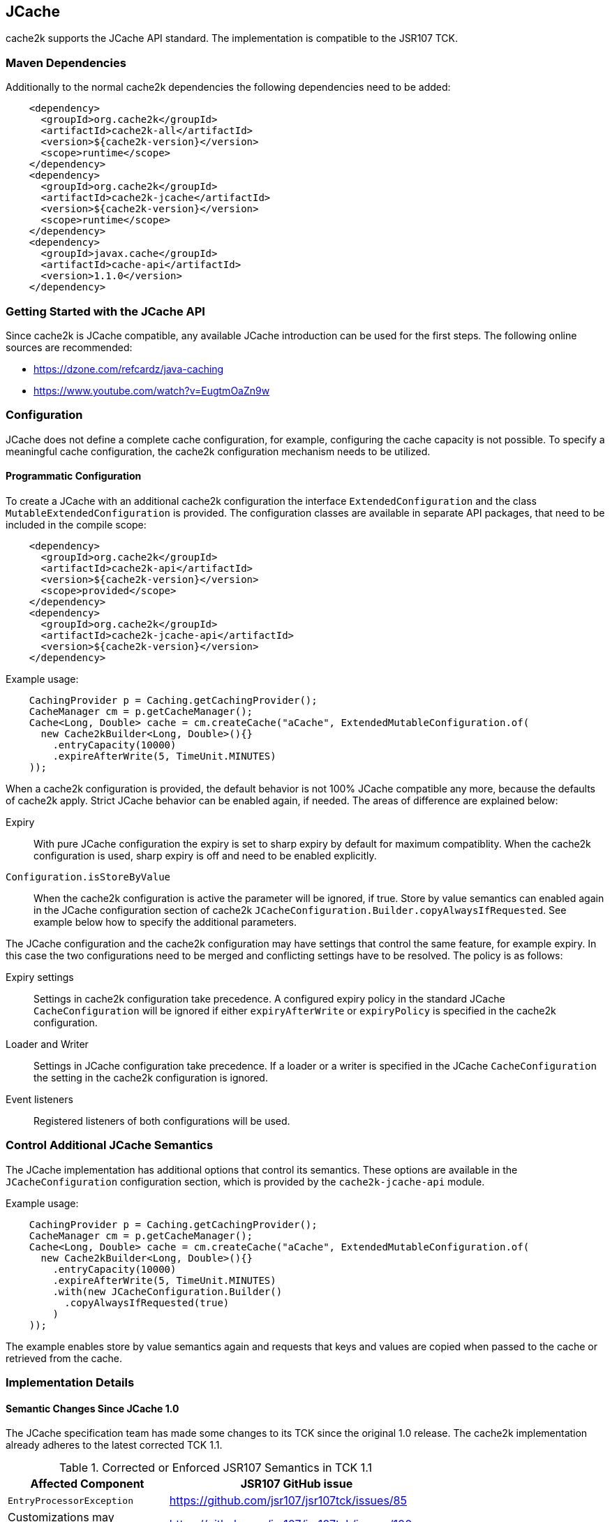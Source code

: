[[jcache]]
== JCache

cache2k supports the JCache API standard. The implementation is compatible to the JSR107 TCK.

=== Maven Dependencies

Additionally to the normal cache2k dependencies the following dependencies need to be added:

[source,xml]
----
    <dependency>
      <groupId>org.cache2k</groupId>
      <artifactId>cache2k-all</artifactId>
      <version>${cache2k-version}</version>
      <scope>runtime</scope>
    </dependency>
    <dependency>
      <groupId>org.cache2k</groupId>
      <artifactId>cache2k-jcache</artifactId>
      <version>${cache2k-version}</version>
      <scope>runtime</scope>
    </dependency>
    <dependency>
      <groupId>javax.cache</groupId>
      <artifactId>cache-api</artifactId>
      <version>1.1.0</version>
    </dependency>
----

=== Getting Started with the JCache API

Since cache2k is JCache compatible, any available JCache introduction can be used for the
first steps. The following online sources are recommended:

 - https://dzone.com/refcardz/java-caching
 - https://www.youtube.com/watch?v=EugtmOaZn9w

=== Configuration

JCache does not define a complete cache configuration, for example, configuring the
cache capacity is not possible. To specify a meaningful cache configuration, the cache2k configuration mechanism
needs to be utilized.

==== Programmatic Configuration

To create a JCache with an additional cache2k configuration the interface `ExtendedConfiguration`
and the class `MutableExtendedConfiguration` is provided. The configuration classes are available in
separate API packages, that need to be included in the compile scope:

[source,xml]
----
    <dependency>
      <groupId>org.cache2k</groupId>
      <artifactId>cache2k-api</artifactId>
      <version>${cache2k-version}</version>
      <scope>provided</scope>
    </dependency>
    <dependency>
      <groupId>org.cache2k</groupId>
      <artifactId>cache2k-jcache-api</artifactId>
      <version>${cache2k-version}</version>
    </dependency>
----

Example usage:

[source,java]
----
    CachingProvider p = Caching.getCachingProvider();
    CacheManager cm = p.getCacheManager();
    Cache<Long, Double> cache = cm.createCache("aCache", ExtendedMutableConfiguration.of(
      new Cache2kBuilder<Long, Double>(){}
        .entryCapacity(10000)
        .expireAfterWrite(5, TimeUnit.MINUTES)
    ));
----

When a cache2k configuration is provided, the default behavior is not 100% JCache compatible any more, because
the defaults of cache2k apply. Strict JCache behavior can be enabled again, if needed. The areas of difference
are explained below:

Expiry:: With pure JCache configuration the expiry is set to sharp expiry by default for maximum compatiblity. When the
   cache2k configuration is used, sharp expiry is off and need to be enabled explicitly.
`Configuration.isStoreByValue`:: When the cache2k configuration is active the parameter will be ignored, if true.
   Store by value semantics can enabled again in the JCache configuration section of cache2k
   `JCacheConfiguration.Builder.copyAlwaysIfRequested`. See example below how to specify the additional parameters.

The JCache configuration and the cache2k configuration may have settings that control the same
feature, for example expiry. In this case the two configurations need to be merged and conflicting settings
have to be resolved. The policy is as follows:

Expiry settings:: Settings in cache2k configuration take precedence. A configured expiry policy in the standard
  JCache `CacheConfiguration` will be ignored if either `expiryAfterWrite` or `expiryPolicy` is specified in
  the cache2k configuration.
Loader and Writer:: Settings in JCache configuration take precedence. If a loader or a writer is specified in the
  JCache `CacheConfiguration` the setting in the cache2k configuration is ignored.
Event listeners:: Registered listeners of both configurations will be used.

=== Control Additional JCache Semantics

The JCache implementation has additional options that control its semantics. These options are available in
the `JCacheConfiguration` configuration section, which is provided by the `cache2k-jcache-api` module.

Example usage:

[source,java]
----
    CachingProvider p = Caching.getCachingProvider();
    CacheManager cm = p.getCacheManager();
    Cache<Long, Double> cache = cm.createCache("aCache", ExtendedMutableConfiguration.of(
      new Cache2kBuilder<Long, Double>(){}
        .entryCapacity(10000)
        .expireAfterWrite(5, TimeUnit.MINUTES)
        .with(new JCacheConfiguration.Builder()
          .copyAlwaysIfRequested(true)
        )
    ));
----

The example enables store by value semantics again and requests that keys and values are copied when passed
to the cache or retrieved from the cache.

=== Implementation Details

==== Semantic Changes Since JCache 1.0

The JCache specification team has made some changes to its TCK since the original 1.0 release.
The cache2k implementation already adheres to the latest corrected TCK 1.1.

.Corrected or Enforced JSR107 Semantics in TCK 1.1
[width="70",options="header"]
,===
Affected Component,JSR107 GitHub issue
`EntryProcessorException`, https://github.com/jsr107/jsr107tck/issues/85
Customizations may implement `Closeable`, https://github.com/jsr107/jsr107tck/issues/100
`CacheEntry.getOldValue()` for removed event, https://github.com/jsr107/jsr107spec/issues/391
Statistics of `Cache.putIfAbsent()`, https://github.com/jsr107/jsr107tck/issues/63
`CacheManager.getCacheNames()`, https://github.com/jsr107/jsr107tck/issues/87
`CacheManager.getCache()`, https://github.com/jsr107/jsr107spec/issues/340
JMX statistics,  https://github.com/jsr107/jsr107tck/issues/83
,===

==== Expiry Policy

If configured via cache2k mechanisms, the cache2k expiry settings take precedence.

If a JCache configuration is present for the expiry policy the policies `EternalExpiryPolicy`,
`ModifiedExpiredPolicy` and `CreatedExpiredPolicy` will be handled efficiently. A custom
implementation of the `ExpiryPolicy` will induce additional operational overhead.

The use of `TouchedExpiryPolicy` or `ExpiryPolicy.getExpiryAccess()` is discouraged. Test performance
carefully before use in production.

==== Store by Value

If configured via cache2k mechanisms, store by value semantics are not provided by cache2k by default.
Instead the usual in process semantics are provided. Applications should not rely on the fact
that values or keys are copied by the cache in general.

For heap protection cache2k is able to copy keys and values. This can be enabled via the parameter
`JCacheConfiguration.setCopyAlwaysIfRequested`, see the configuration example above.

==== Loader exceptions

cache2k is able to cache or suppress exceptions, depending on the situation and the configuration.

If an exception is cached, the following behavior can be expected:

  * Accessing the value of the entry, will trigger an exception
  * `Cache.containsKey()` will be true for the respective key
  * `Cache.iterator()` will skip entries that contain exceptions

==== Listeners

Asynchronous events are delivered in a way to achieve highest possible parallelism while retaining the event
order on a single key. Synchronous events are delivered sequentially.

==== Entry processor

Calling other methods on the cache from inside an entry processor execution (reentrant operation), is not supported.
The entry processor should have no external side effects. To enable asynchronous operations, the execution
may be interrupted by a `RestartException` and restarted.

==== Cache.getConfiguration()

It is not possible to retrieve the additional effective cache2k configuration with this method.

=== Performance

Using the JCache API does not deliver the same performance as when the native cache2k API is used.
Some design choices in JCache lead to additional overhead, for example:

 - Event listeners are attachable and detachable at runtime
 - Expiry policy needs to be called for every access
 - Store-by-value semantics require keys and values to be copied

=== Compliance Testing

To pass the TCK tests on statistics, which partially enforce that statistic values need to be updated immediately.
For compliance testing the following system properties need to be set:

- `org.cache2k.core.HeapCache.Tunable.minimumStatisticsCreationTimeDeltaFactor=0`
- `org.cache2k.core.HeapCache.Tunable.minimumStatisticsCreationDeltaMillis=-1`

Since immediate statistics update is not a requirement by the JSR107 spec this is needed for testing purposes only.
